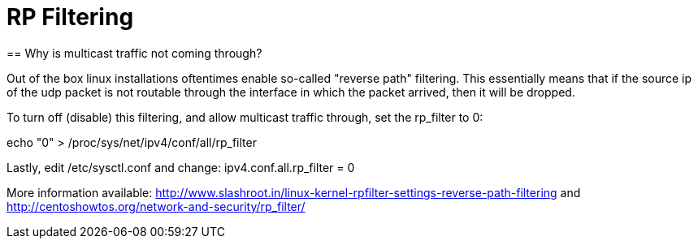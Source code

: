 = RP Filtering
== Why is multicast traffic not coming through?

Out of the box linux installations oftentimes enable so-called "reverse path" filtering. This essentially means that if the source ip of the udp packet is not routable through the interface in which the packet arrived, then it will be dropped.

To turn off (disable) this filtering, and allow multicast traffic through, set the rp_filter to 0:

echo "0" > /proc/sys/net/ipv4/conf/all/rp_filter



Lastly, edit /etc/sysctl.conf and change:
ipv4.conf.all.rp_filter = 0

More information available:
http://www.slashroot.in/linux-kernel-rpfilter-settings-reverse-path-filtering
and
http://centoshowtos.org/network-and-security/rp_filter/